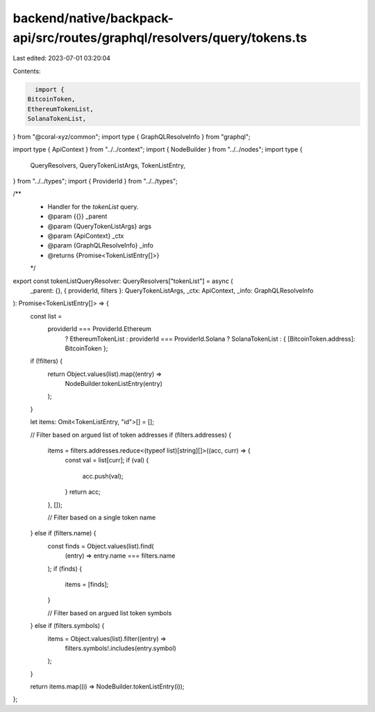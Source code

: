 backend/native/backpack-api/src/routes/graphql/resolvers/query/tokens.ts
========================================================================

Last edited: 2023-07-01 03:20:04

Contents:

.. code-block:: ts

    import {
  BitcoinToken,
  EthereumTokenList,
  SolanaTokenList,
} from "@coral-xyz/common";
import type { GraphQLResolveInfo } from "graphql";

import type { ApiContext } from "../../context";
import { NodeBuilder } from "../../nodes";
import type {
  QueryResolvers,
  QueryTokenListArgs,
  TokenListEntry,
} from "../../types";
import { ProviderId } from "../../types";

/**
 * Handler for the `tokenList` query.
 * @param {{}} _parent
 * @param {QueryTokenListArgs} args
 * @param {ApiContext} _ctx
 * @param {GraphQLResolveInfo} _info
 * @returns {Promise<TokenListEntry[]>}
 */
export const tokenListQueryResolver: QueryResolvers["tokenList"] = async (
  _parent: {},
  { providerId, filters }: QueryTokenListArgs,
  _ctx: ApiContext,
  _info: GraphQLResolveInfo
): Promise<TokenListEntry[]> => {
  const list =
    providerId === ProviderId.Ethereum
      ? EthereumTokenList
      : providerId === ProviderId.Solana
      ? SolanaTokenList
      : { [BitcoinToken.address]: BitcoinToken };

  if (!filters) {
    return Object.values(list).map((entry) =>
      NodeBuilder.tokenListEntry(entry)
    );
  }

  let items: Omit<TokenListEntry, "id">[] = [];

  // Filter based on argued list of token addresses
  if (filters.addresses) {
    items = filters.addresses.reduce<(typeof list)[string][]>((acc, curr) => {
      const val = list[curr];
      if (val) {
        acc.push(val);
      }
      return acc;
    }, []);

    // Filter based on a single token name
  } else if (filters.name) {
    const finds = Object.values(list).find(
      (entry) => entry.name === filters.name
    );
    if (finds) {
      items = [finds];
    }

    // Filter based on argued list token symbols
  } else if (filters.symbols) {
    items = Object.values(list).filter((entry) =>
      filters.symbols!.includes(entry.symbol)
    );
  }

  return items.map((i) => NodeBuilder.tokenListEntry(i));
};



